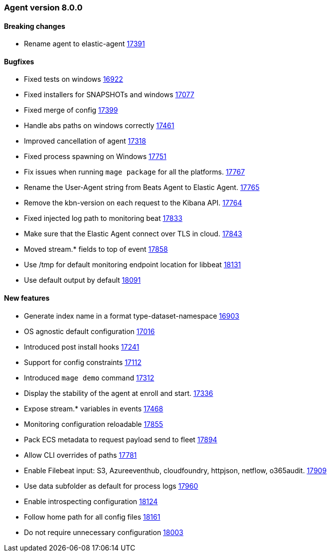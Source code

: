 // Use these for links to issue and pulls. Note issues and pulls redirect one to
// each other on Github, so don't worry too much on using the right prefix.
:issue: https://github.com/elastic/beats/issues/
:pull: https://github.com/elastic/beats/pull/


[[release-notes-8.0.0]]
=== Agent version 8.0.0


==== Breaking changes
- Rename agent to elastic-agent {pull}17391[17391]

==== Bugfixes

- Fixed tests on windows {pull}16922[16922]
- Fixed installers for SNAPSHOTs and windows {pull}17077[17077]
- Fixed merge of config {pull}17399[17399]
- Handle abs paths on windows correctly {pull}17461[17461]
- Improved cancellation of agent {pull}17318[17318]
- Fixed process spawning on Windows {pull}17751[17751]
- Fix issues when running `mage package` for all the platforms. {pull}17767[17767]
- Rename the User-Agent string from Beats Agent to Elastic Agent. {pull}17765[17765]
- Remove the kbn-version on each request to the Kibana API. {pull}17764[17764]
- Fixed injected log path to monitoring beat {pull}17833[17833]
- Make sure that the Elastic Agent connect over TLS in cloud. {pull}17843[17843]
- Moved stream.* fields to top of event {pull}17858[17858]
- Use /tmp for default monitoring endpoint location for libbeat {pull}18131[18131]
- Use default output by default {pull}18091[18091]

==== New features

- Generate index name in a format type-dataset-namespace {pull}16903[16903]
- OS agnostic default configuration {pull}17016[17016]
- Introduced post install hooks {pull}17241[17241]
- Support for config constraints {pull}17112[17112]
- Introduced `mage demo` command {pull}17312[17312]
- Display the stability of the agent at enroll and start.  {pull}17336[17336]
- Expose stream.* variables in events {pull}17468[17468]
- Monitoring configuration reloadable {pull}17855[17855]
- Pack ECS metadata to request payload send to fleet {pull}17894[17894]
- Allow CLI overrides of paths {pull}17781[17781]
- Enable Filebeat input: S3, Azureeventhub, cloudfoundry, httpjson, netflow, o365audit. {pull}17909[17909]
- Use data subfolder as default for process logs {pull}17960[17960]
- Enable introspecting configuration {pull}18124[18124]
- Follow home path for all config files {pull}18161[18161]
- Do not require unnecessary configuration {pull}18003[18003]
